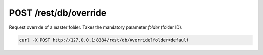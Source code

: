 POST /rest/db/override
======================

Request override of a master folder.
Takes the mandatory parameter `folder` (folder ID).

.. code-block:: bash

    curl -X POST http://127.0.0.1:8384/rest/db/override?folder=default
